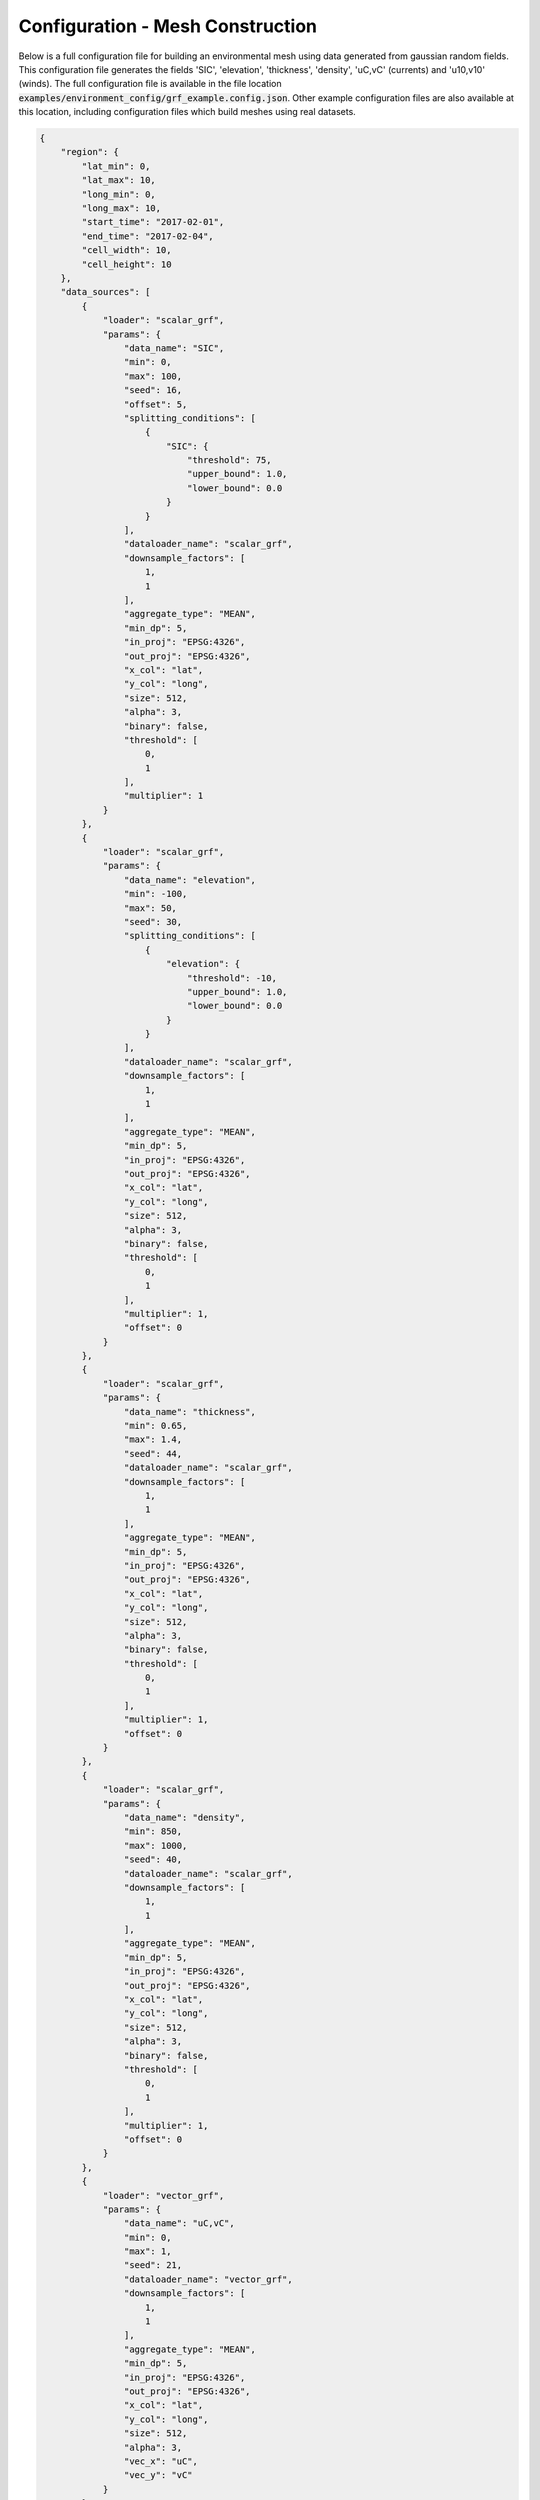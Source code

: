 ^^^^^^^^^^^^^^^^^^^^^^^^^^^^^^^^^^^^^^^^^^^^^^^^
Configuration - Mesh Construction
^^^^^^^^^^^^^^^^^^^^^^^^^^^^^^^^^^^^^^^^^^^^^^^^

Below is a full configuration file for building an environmental mesh using 
data generated from gaussian random fields. This configuration file generates 
the fields 'SIC', 'elevation', 'thickness', 'density', 'uC,vC' (currents) and
'u10,v10' (winds). The full configuration file is available in the file location 
:code:`examples/environment_config/grf_example.config.json`. Other example 
configuration files are also available at this location, including configuration files 
which build meshes using real datasets.


.. code-block:: json
    
    {
        "region": {
            "lat_min": 0,
            "lat_max": 10,
            "long_min": 0,
            "long_max": 10,
            "start_time": "2017-02-01",
            "end_time": "2017-02-04",
            "cell_width": 10,
            "cell_height": 10
        },
        "data_sources": [
            {
                "loader": "scalar_grf",
                "params": {
                    "data_name": "SIC",
                    "min": 0,
                    "max": 100,
                    "seed": 16,
                    "offset": 5,
                    "splitting_conditions": [
                        {
                            "SIC": {
                                "threshold": 75,
                                "upper_bound": 1.0,
                                "lower_bound": 0.0
                            }
                        }
                    ],
                    "dataloader_name": "scalar_grf",
                    "downsample_factors": [
                        1,
                        1
                    ],
                    "aggregate_type": "MEAN",
                    "min_dp": 5,
                    "in_proj": "EPSG:4326",
                    "out_proj": "EPSG:4326",
                    "x_col": "lat",
                    "y_col": "long",
                    "size": 512,
                    "alpha": 3,
                    "binary": false,
                    "threshold": [
                        0,
                        1
                    ],
                    "multiplier": 1
                }
            },
            {
                "loader": "scalar_grf",
                "params": {
                    "data_name": "elevation",
                    "min": -100,
                    "max": 50,
                    "seed": 30,
                    "splitting_conditions": [
                        {
                            "elevation": {
                                "threshold": -10,
                                "upper_bound": 1.0,
                                "lower_bound": 0.0
                            }
                        }
                    ],
                    "dataloader_name": "scalar_grf",
                    "downsample_factors": [
                        1,
                        1
                    ],
                    "aggregate_type": "MEAN",
                    "min_dp": 5,
                    "in_proj": "EPSG:4326",
                    "out_proj": "EPSG:4326",
                    "x_col": "lat",
                    "y_col": "long",
                    "size": 512,
                    "alpha": 3,
                    "binary": false,
                    "threshold": [
                        0,
                        1
                    ],
                    "multiplier": 1,
                    "offset": 0
                }
            },
            {
                "loader": "scalar_grf",
                "params": {
                    "data_name": "thickness",
                    "min": 0.65,
                    "max": 1.4,
                    "seed": 44,
                    "dataloader_name": "scalar_grf",
                    "downsample_factors": [
                        1,
                        1
                    ],
                    "aggregate_type": "MEAN",
                    "min_dp": 5,
                    "in_proj": "EPSG:4326",
                    "out_proj": "EPSG:4326",
                    "x_col": "lat",
                    "y_col": "long",
                    "size": 512,
                    "alpha": 3,
                    "binary": false,
                    "threshold": [
                        0,
                        1
                    ],
                    "multiplier": 1,
                    "offset": 0
                }
            },
            {
                "loader": "scalar_grf",
                "params": {
                    "data_name": "density",
                    "min": 850,
                    "max": 1000,
                    "seed": 40,
                    "dataloader_name": "scalar_grf",
                    "downsample_factors": [
                        1,
                        1
                    ],
                    "aggregate_type": "MEAN",
                    "min_dp": 5,
                    "in_proj": "EPSG:4326",
                    "out_proj": "EPSG:4326",
                    "x_col": "lat",
                    "y_col": "long",
                    "size": 512,
                    "alpha": 3,
                    "binary": false,
                    "threshold": [
                        0,
                        1
                    ],
                    "multiplier": 1,
                    "offset": 0
                }
            },
            {
                "loader": "vector_grf",
                "params": {
                    "data_name": "uC,vC",
                    "min": 0,
                    "max": 1,
                    "seed": 21,
                    "dataloader_name": "vector_grf",
                    "downsample_factors": [
                        1,
                        1
                    ],
                    "aggregate_type": "MEAN",
                    "min_dp": 5,
                    "in_proj": "EPSG:4326",
                    "out_proj": "EPSG:4326",
                    "x_col": "lat",
                    "y_col": "long",
                    "size": 512,
                    "alpha": 3,
                    "vec_x": "uC",
                    "vec_y": "vC"
                }
            },
            {
                "loader": "vector_grf",
                "params": {
                    "data_name": "u10,v10",
                    "min": 0,
                    "max": 1,
                    "seed": 21,
                    "dataloader_name": "vector_grf",
                    "downsample_factors": [
                        1,
                        1
                    ],
                    "aggregate_type": "MEAN",
                    "min_dp": 5,
                    "in_proj": "EPSG:4326",
                    "out_proj": "EPSG:4326",
                    "x_col": "lat",
                    "y_col": "long",
                    "size": 512,
                    "alpha": 3,
                    "vec_x": "uC",
                    "vec_y": "vC"
                }
            }
        ],
        "splitting": {
            "split_depth": 6,
            "minimum_datapoints": 5
        }
    }

The configuration file used for mesh construction contains information required to build a discretised model of the environment.
Information here dictates the region in which the mesh is constructed, the data contained within the mesh and how the
mesh is split to a non-uniform resolution. The configuration file used to generate a mesh is stored in the output mesh json
in a section titled 'mesh_info'.

The mesh configuration file contains three primary sections:

################
Region
################
The region section gives detailed information for the construction of the Discrete Mesh. The main definitions are the
bounding region and temporal portion of interest (:code:`long_min`, :code:`lat_min`, :code:`long_max`, :code:`lat_max`, :code:`start_time`, :code:`end_time`), but
also the starting shape of the spatial grid cell boxes (`cellWidth`, `cellHeight`) is defined before splitting is
applied. Further detail on each parameter is given below:

::

    "region": {
            "lat_min": 0,
            "lat_max": 10,
            "long_min": 0,
            "long_max": 10,
            "start_time": "2017-02-01",
            "end_time": "2017-02-04",
            "cell_width": 10,
            "cell_height": 10
    }
    
where the variables are as follows:

* **long_min**      *(float, degrees)*      : Minimum Longitude Edge of the Mesh
* **long_max**      *(float, degrees)*      : Maximum Longitude Edge of the Mesh
* **lat_min**       *(float, degrees)*      : Minimum Latitude Edge of the Mesh
* **lat_max**       *(float, degrees)*      : Maximum Latitude Edge of the Mesh
* **start_time**    *(string, 'YYYY-mm-dd')*   : Start Datetime of Time averaging 
* **end_time**      *(string, 'YYYY-mm-dd')*   : End Datetime of Time averaging   
* **cell_width**    *(float, degrees)*      : Initial Cell Box Width prior to splitting 
* **cell_height**   *(float, degrees)*      : Initial Cell Box Height prior to splitting 

.. note::
    Variables **start_time** and **end_time** also support reference to system time using 
    the keyword **TODAY** *e.g.* 

    "startTime": "TODAY" ,  "endTime": "TODAY + 5"

    "startTime": "TODAY - 3",  "endTime": "TODAY"

############
Data Sources
############

The 'data_sources' section of the configuration file defines which information will be added to the
mesh when constructed. Each item in the list of data sources represents a single dataset to be added
to the mesh.

::

   "data_sources": [
        {
            "loader": "scalar_grf",
            "params": {
                "data_name": "SIC",
                "min": 0,
                "max": 100,
                "seed": 16,
                "offset": 5,
                "splitting_conditions": [
                    {
                        "SIC": {
                            "threshold": 75,
                            "upper_bound": 1.0,
                            "lower_bound": 0.0
                        }
                    }
                ],
                "dataloader_name": "scalar_grf",
                "downsample_factors": [
                    1,
                    1
                ],
                "aggregate_type": "MEAN",
                "min_dp": 5,
                "in_proj": "EPSG:4326",
                "out_proj": "EPSG:4326",
                "x_col": "lat",
                "y_col": "long",
                "size": 512,
                "alpha": 3,
                "binary": false,
                "threshold": [
                    0,
                    1
                ],
                "multiplier": 1
            }
        },
        ... other data_sources
    ]
   

where the variables are as follows:


* **loader** *(string)* : The name of the data loader to be used to add this data source to the mesh
      see the :ref:`abstractScalarDataloader doc page<dataloaders-overview>` for further information about the available data loaders.
* **params** *(dict)* : A dictionary containing optional parameters which may be required by the specified data loader in 'loader'. These parameters include the following:

   * **value_fill_types** *(string)* : Determines the actions taken if a cellbox is generated with no data. The possible values are either parent (which implies assigning the value of the parent cellbox), zero or nan.
   * **aggregate_type** *(string)* : Specifies how the data within a cellbox will be aggregated. By default aggregation takes place by calculating the mean of all data points within the CellBoxes bounds. *aggregate_type* allows this default to be changed to other aggregate function (e.g. MIN, MAX, COUNT).
   * **[scalar] splitting_conditions** *(list)* : The conditions which determine if a cellbox should be split based on a scalar dataset. 
      * **threshold** *(float)* : The threshold above or below which CellBoxes will be sub-divided to separate the datapoints into homogeneous cells.
      * **upperBound** *(float)* : A percentage normalised between 0 and 1. A CellBox is deemed homogeneous if greater than this percentage of data points are above the given threshold.
      * **lowerBound** *(float)* : A percentage normalised between 0 and 1. A Cellbox is deemed homogeneous if less than this percentage of data points are below the given threshold.
   * **[vector] splitting_conditions** *(list)* : The conditions which determine if a cellbox should be split based on a vector dataset. 
      * **curl** *(float)* : The threshold value above which a cellbox will split. Is calculated as the maximum value of **Curl(F)** within a cellbox (where **F** is the vector field).

.. note:: 
   Splitting conditions are applied in the order they are specified in the configuration file.


#########
Splitting
#########

Non-uniform mesh refinement is done by selectively sub-dividing cells. Cell 
sub-division is performed whenever a cell (of any size) is determined to be 
inhomogeneous with respect to a specific characteristic of interest such as 
SIC or ocean depth (this characteristic is defined as a splitting condition 
inside the data source's params as illustrated above). 

In the figure below, a graphical representation of the splitting 
decision making process is shown. In this, the blue histogram represents an 
arbitrary dataset, the orange histogram represents the values in the dataset 
that are greater than the threshold (and denoted 'A' in the formulae), the 
black line is the threshold value, 'UB' is the upper bound, and 'LB' is the 
lower bound. To be specific, this is a probability distribution, and hence the 
area under the orange curve 'A' is a decimal fraction of the total dataset 
(which would have an area of 1).

.. _splitting_fig:
.. figure:: ../Figures/splitting_conditions.png
   :align: center
   :width: 700

   *Plot showing how cellbox homogeneity is decided*

* If the orange area :code:`A <= LB`, then the homogeneity condition is :code:`CLR`.
* If the orange area :code:`A >= LB`, then the homogeneity condition is :code:`HOM`.
* If the orange area :code:`LB < A < UB`, then the homogeneity condition is :code:`HET`.

:code:`CLR`, :code:`HOM`, and :code:`HET` are used to determine if a cellbox 
should be split or not. There is also a fourth homogeneity condition :code:`MIN` 
which is only triggered when the number of datapoints within the cellbox is lower 
than the minimum_datapoints specified in the config. The values are checked in this order:

#. :code:`MIN` - Do not split the cellbox
#. :code:`CLR` - Do not split the cellbox, but allow splitting if other datasets return :code:`HET`
#. :code:`HOM` - Do not split the cellbox
#. :code:`HET` - Split the cellbox

In the extreme case where :code:`UB = 1` and :code:`LB = 0`, the cellbox will 
always split if there are any datapoints above or below the UB/LB respectively. 
Imagining a plot similar to the figure above,

* If the histogram is entirely blue, :code:`return 'CLR'`
* If the histogram is entirely orange, :code:`return 'HOM'`
* If there's both colours, :code:`return 'HET'`

The splitting section of the Configuration file defines the splitting parameters that are *common* across all the data sources and determines how the CellBoxes that form the
Mesh will be sub-divided based on the homogeneity of the data points contained within to form a mesh
of non-uniform spatial resolution.
::

   "splitting": {
      "split_depth":6,
      "minimum_datapoints":5
    }

where the variables are as follows:

* **split_depth** *(float)* : The number of times the MeshBuilder will sub-divide each initial cellbox (subject to satisfying the splitting conditions of each data source)
* **minimum_datapoints** *(float)* : The minimum number of datapoints a cellbox must contain for each value type to be able to split




